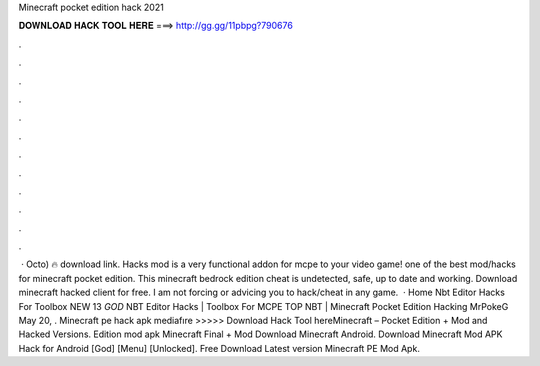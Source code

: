 Minecraft pocket edition hack 2021

𝐃𝐎𝐖𝐍𝐋𝐎𝐀𝐃 𝐇𝐀𝐂𝐊 𝐓𝐎𝐎𝐋 𝐇𝐄𝐑𝐄 ===> http://gg.gg/11pbpg?790676

.

.

.

.

.

.

.

.

.

.

.

.

 · Octo) 🔥 download link. Hacks mod is a very functional addon for mcpe to your video game! ️one of the best mod/hacks for minecraft pocket edition. This minecraft bedrock edition cheat is undetected, safe, up to date and working. Download minecraft hacked client for free. I am not forcing or advicing you to hack/cheat in any game.  · Home Nbt Editor Hacks For Toolbox NEW 13 *GOD* NBT Editor Hacks | Toolbox For MCPE TOP NBT | Minecraft Pocket Edition Hacking MrPokeG May 20, . Minecraft pe hack apk mediafıre >>>>> Download Hack Tool hereMinecraft – Pocket Edition + Mod and Hacked Versions. Edition mod apk Minecraft Final + Mod Download Minecraft Android. Download Minecraft Mod APK Hack for Android [God] [Menu] [Unlocked]. Free Download Latest version Minecraft PE Mod Apk.
